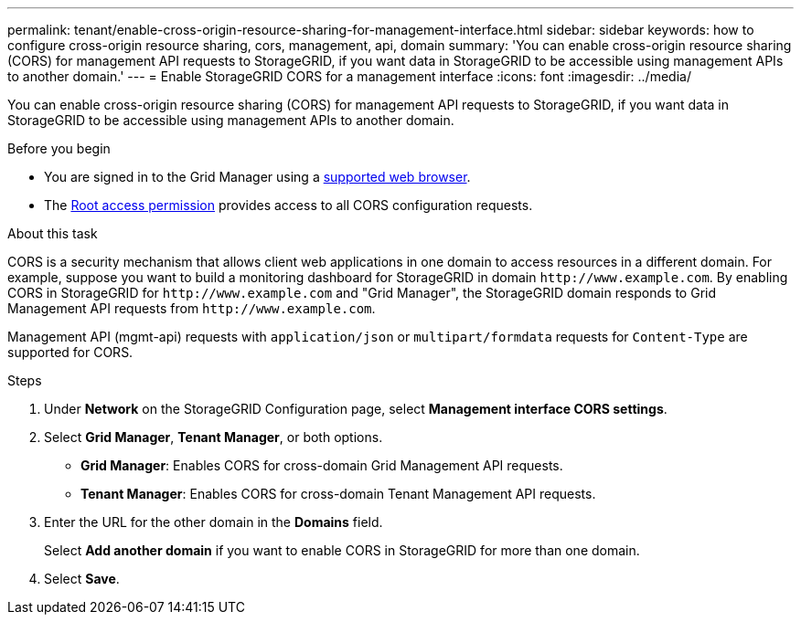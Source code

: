 ---
permalink: tenant/enable-cross-origin-resource-sharing-for-management-interface.html
sidebar: sidebar
keywords: how to configure cross-origin resource sharing, cors, management, api, domain
summary: 'You can enable cross-origin resource sharing (CORS) for management API requests to StorageGRID, if you want data in StorageGRID to be accessible using management APIs to another domain.'
---
= Enable StorageGRID CORS for a management interface 
:icons: font
:imagesdir: ../media/

[.lead]
You can enable cross-origin resource sharing (CORS) for management API requests to StorageGRID, if you want data in StorageGRID to be accessible using management APIs to another domain.

.Before you begin

* You are signed in to the Grid Manager using a link:../admin/web-browser-requirements.html[supported web browser].
* The link:tenant-management-permissions.html[Root access permission] provides access to all CORS configuration requests.

.About this task

CORS is a security mechanism that allows client web applications in one domain to access resources in a different domain. For example, suppose you want to build a monitoring dashboard for StorageGRID in domain `\http://www.example.com`. By enabling CORS in StorageGRID for `\http://www.example.com` and "Grid Manager", the StorageGRID domain responds to Grid Management API requests from `\http://www.example.com`.  

Management API (mgmt-api) requests with `application/json` or `multipart/formdata` requests for `Content-Type` are supported for CORS.

.Steps

. Under *Network* on the StorageGRID Configuration page, select *Management interface CORS settings*.
. Select *Grid Manager*, *Tenant Manager*, or both options.
* *Grid Manager*: Enables CORS for cross-domain Grid Management API requests.  
* *Tenant Manager*: Enables CORS for cross-domain Tenant Management API requests.
. Enter the URL for the other domain in the *Domains* field.
+
Select *Add another domain* if you want to enable CORS in StorageGRID for more than one domain.
. Select *Save*. 

// 2025 MAR 12, SGWS-34427